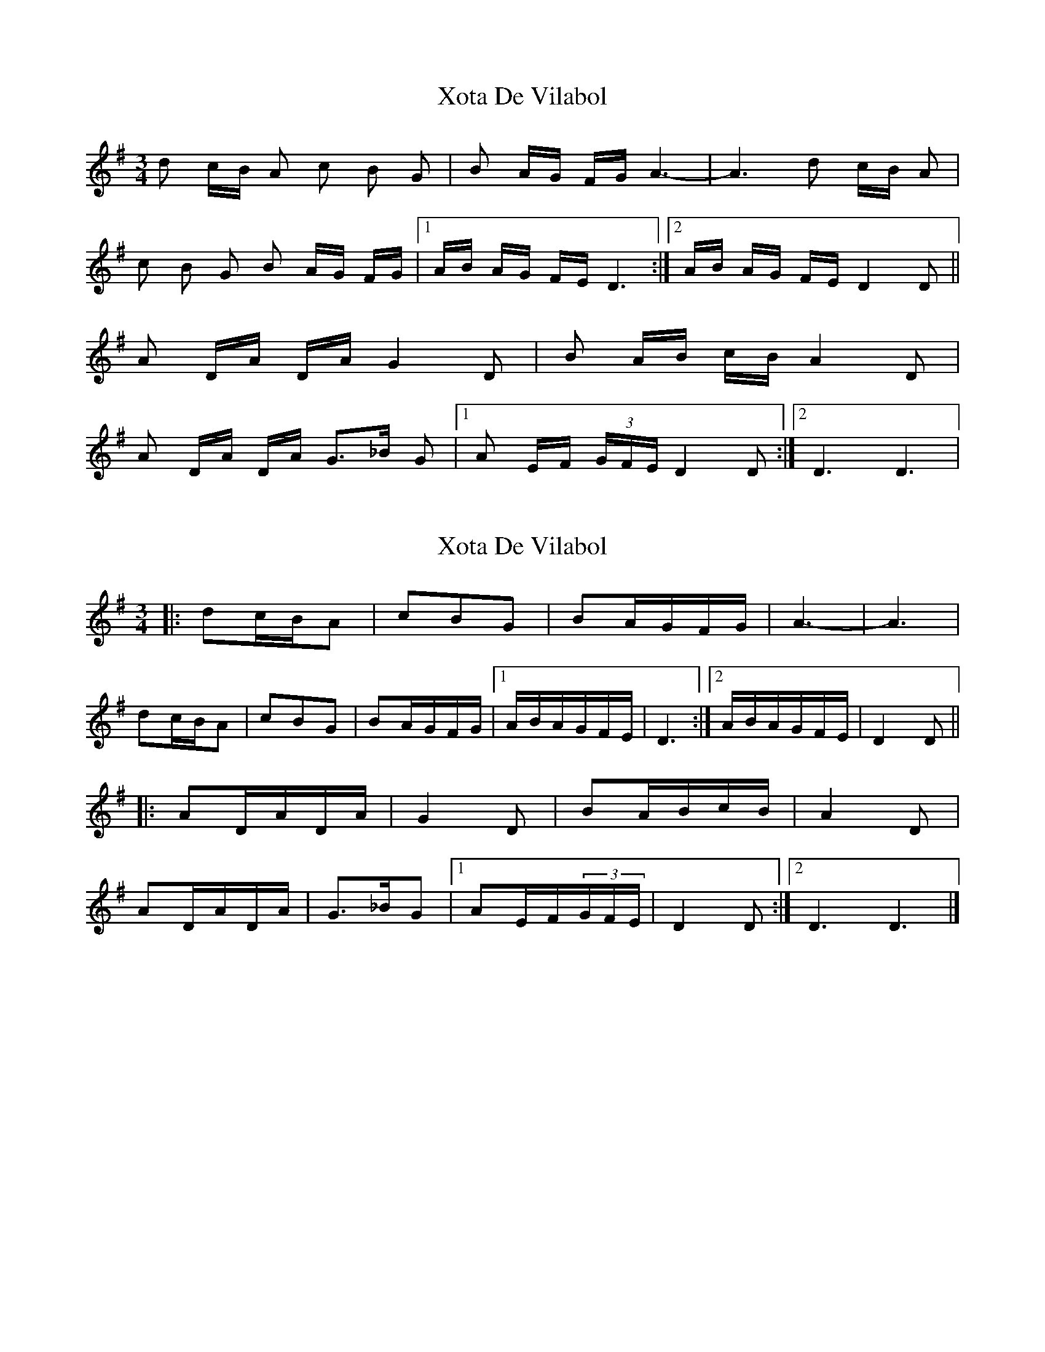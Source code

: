 X: 1
T: Xota De Vilabol
Z: gian marco
S: https://thesession.org/tunes/8951#setting8951
R: waltz
M: 3/4
L: 1/8
K: Dmix
d c/B/ A c B G|B A/G/ F/G/ A3-|A3 d c/B/ A|
c B G B A/G/ F/G/|1A/B/ A/G/ F/E/ D3:|2A/B/ A/G/ F/E/ D2D||
A D/A/ D/A/ G2 D|B A/B/ c/B/ A2 D|
A D/A/ D/A/ G>_B G|[1A E/F/ (3G/F/E/ D2D:|2 D3 D3|
X: 2
T: Xota De Vilabol
Z: ceolachan
S: https://thesession.org/tunes/8951#setting19788
R: waltz
M: 3/4
L: 1/8
K: Dmix
|: dc/B/A | cBG | BA/G/F/G/ | A3- | A3 | dc/B/A | cBG | BA/G/F/G/ |[1 A/B/A/G/F/E/ | D3 :|[2 A/B/A/G/F/E/ | D2 D |||: AD/A/D/A/ | G2 D | BA/B/c/B/ | A2 D |AD/A/D/A/ | G>_BG |[1 AE/F/(3G/F/E/ | D2 D :|[2 D3 D3 |]
